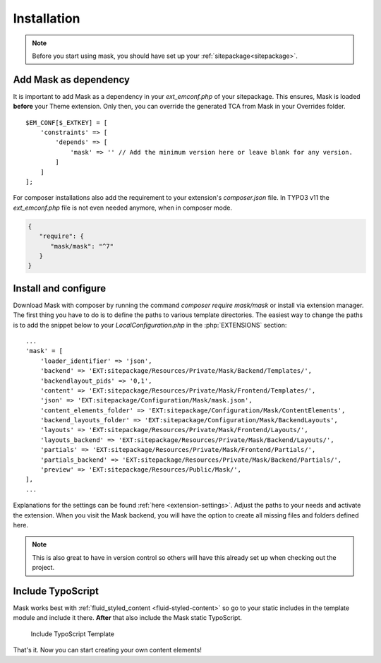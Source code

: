 ﻿.. include:: ../Includes.txt

.. _installation:

============
Installation
============

.. note::
   Before you start using mask, you should have set up your :ref:`sitepackage<sitepackage>`.

Add Mask as dependency
======================

It is important to add Mask as a dependency in your `ext_emconf.php` of your sitepackage. This ensures, Mask is loaded
**before** your Theme extension. Only then, you can override the generated TCA from Mask in your Overrides folder.

::

   $EM_CONF[$_EXTKEY] = [
       'constraints' => [
           'depends' => [
               'mask' => '' // Add the minimum version here or leave blank for any version.
           ]
       ]
   ];

For composer installations also add the requirement to your extension's
`composer.json` file. In TYPO3 v11 the `ext_emconf.php` file is not even needed
anymore, when in composer mode.

.. code-block:: json

   {
      "require": {
         "mask/mask": "^7"
      }
   }

Install and configure
=====================

Download Mask with composer by running the command `composer require mask/mask` or install via extension manager.
The first thing you have to do is to define the paths to various template directories.
The easiest way to change the paths is to add the snippet below to your `LocalConfiguration.php` in the :php:`EXTENSIONS` section:

::

   ...
   'mask' = [
       'loader_identifier' => 'json',
       'backend' => 'EXT:sitepackage/Resources/Private/Mask/Backend/Templates/',
       'backendlayout_pids' => '0,1',
       'content' => 'EXT:sitepackage/Resources/Private/Mask/Frontend/Templates/',
       'json' => 'EXT:sitepackage/Configuration/Mask/mask.json',
       'content_elements_folder' => 'EXT:sitepackage/Configuration/Mask/ContentElements',
       'backend_layouts_folder' => 'EXT:sitepackage/Configuration/Mask/BackendLayouts',
       'layouts' => 'EXT:sitepackage/Resources/Private/Mask/Frontend/Layouts/',
       'layouts_backend' => 'EXT:sitepackage/Resources/Private/Mask/Backend/Layouts/',
       'partials' => 'EXT:sitepackage/Resources/Private/Mask/Frontend/Partials/',
       'partials_backend' => 'EXT:sitepackage/Resources/Private/Mask/Backend/Partials/',
       'preview' => 'EXT:sitepackage/Resources/Public/Mask/',
   ],
   ...

Explanations for the settings can be found :ref:`here <extension-settings>`.
Adjust the paths to your needs and activate the extension. When you visit the Mask backend, you will have the option to
create all missing files and folders defined here.

.. note::
   This is also great to have in version control so others will have this already set up when checking out the project.

Include TypoScript
==================

Mask works best with :ref:`fluid_styled_content <fluid-styled-content>` so go to your static includes in the template
module and include it there. **After** that also include the Mask static TypoScript.

.. figure:: ../Images/AdministratorManual/TypoScriptTemplate.png
   :alt: Include TypoScript Template
   :class: with-border

   Include TypoScript Template

That's it. Now you can start creating your own content elements!
